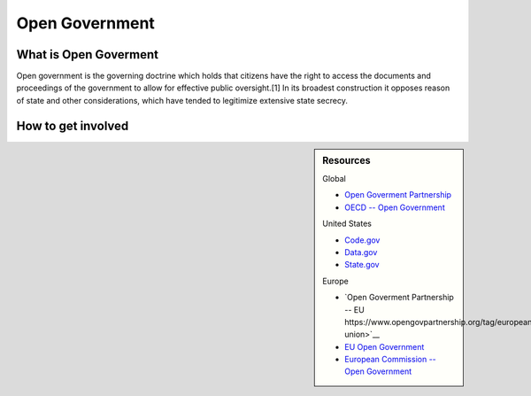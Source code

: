 
***************
Open Government
***************

What is Open Goverment
======================

Open government is the governing doctrine which holds that citizens have the right to access the documents and proceedings of the government to allow for effective public oversight.[1] In its broadest construction it opposes reason of state and other considerations, which have tended to legitimize extensive state secrecy.

How to get involved
===================

.. sidebar:: Resources

   Global

   - `Open Goverment Partnership <https://www.opengovpartnership.org>`__
   - `OECD -- Open Government <http://www.oecd.org/gov/open-government.htm>`__

   United States

   - `Code.gov <https://code.gov/>`__
   - `Data.gov <https://www.data.gov/>`__
   - `State.gov <https://www.state.gov/open/>`__

   Europe

   - `Open Goverment Partnership -- EU https://www.opengovpartnership.org/tag/european-union>`__
   - `EU Open Government <http://www.eu-opengovernment.eu/>`__
   - `European Commission -- Open Government <https://ec.europa.eu/digital-single-market/en/open-government>`__
